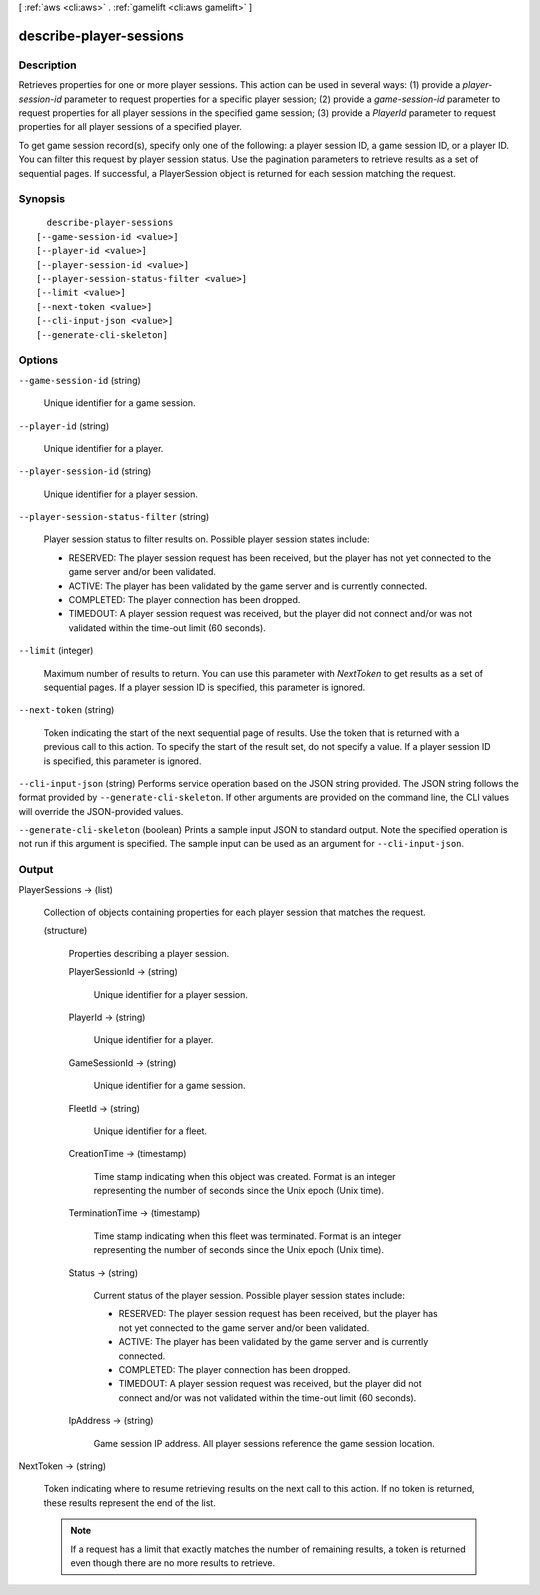 [ :ref:`aws <cli:aws>` . :ref:`gamelift <cli:aws gamelift>` ]

.. _cli:aws gamelift describe-player-sessions:


************************
describe-player-sessions
************************



===========
Description
===========



Retrieves properties for one or more player sessions. This action can be used in several ways: (1) provide a *player-session-id* parameter to request properties for a specific player session; (2) provide a *game-session-id* parameter to request properties for all player sessions in the specified game session; (3) provide a *PlayerId* parameter to request properties for all player sessions of a specified player. 

 

To get game session record(s), specify only one of the following: a player session ID, a game session ID, or a player ID. You can filter this request by player session status. Use the pagination parameters to retrieve results as a set of sequential pages. If successful, a  PlayerSession object is returned for each session matching the request.



========
Synopsis
========

::

    describe-player-sessions
  [--game-session-id <value>]
  [--player-id <value>]
  [--player-session-id <value>]
  [--player-session-status-filter <value>]
  [--limit <value>]
  [--next-token <value>]
  [--cli-input-json <value>]
  [--generate-cli-skeleton]




=======
Options
=======

``--game-session-id`` (string)


  Unique identifier for a game session.

  

``--player-id`` (string)


  Unique identifier for a player.

  

``--player-session-id`` (string)


  Unique identifier for a player session.

  

``--player-session-status-filter`` (string)


  Player session status to filter results on. Possible player session states include: 

  
  * RESERVED: The player session request has been received, but the player has not yet connected to the game server and/or been validated. 
  
  * ACTIVE: The player has been validated by the game server and is currently connected.
  
  * COMPLETED: The player connection has been dropped.
  
  * TIMEDOUT: A player session request was received, but the player did not connect and/or was not validated within the time-out limit (60 seconds).
  

  

  

``--limit`` (integer)


  Maximum number of results to return. You can use this parameter with *NextToken* to get results as a set of sequential pages. If a player session ID is specified, this parameter is ignored.

  

``--next-token`` (string)


  Token indicating the start of the next sequential page of results. Use the token that is returned with a previous call to this action. To specify the start of the result set, do not specify a value. If a player session ID is specified, this parameter is ignored.

  

``--cli-input-json`` (string)
Performs service operation based on the JSON string provided. The JSON string follows the format provided by ``--generate-cli-skeleton``. If other arguments are provided on the command line, the CLI values will override the JSON-provided values.

``--generate-cli-skeleton`` (boolean)
Prints a sample input JSON to standard output. Note the specified operation is not run if this argument is specified. The sample input can be used as an argument for ``--cli-input-json``.



======
Output
======

PlayerSessions -> (list)

  

  Collection of objects containing properties for each player session that matches the request.

  

  (structure)

    

    Properties describing a player session.

    

    PlayerSessionId -> (string)

      

      Unique identifier for a player session.

      

      

    PlayerId -> (string)

      

      Unique identifier for a player.

      

      

    GameSessionId -> (string)

      

      Unique identifier for a game session.

      

      

    FleetId -> (string)

      

      Unique identifier for a fleet.

      

      

    CreationTime -> (timestamp)

      

      Time stamp indicating when this object was created. Format is an integer representing the number of seconds since the Unix epoch (Unix time).

      

      

    TerminationTime -> (timestamp)

      

      Time stamp indicating when this fleet was terminated. Format is an integer representing the number of seconds since the Unix epoch (Unix time).

      

      

    Status -> (string)

      

      Current status of the player session. Possible player session states include: 

      
      * RESERVED: The player session request has been received, but the player has not yet connected to the game server and/or been validated. 
      
      * ACTIVE: The player has been validated by the game server and is currently connected.
      
      * COMPLETED: The player connection has been dropped.
      
      * TIMEDOUT: A player session request was received, but the player did not connect and/or was not validated within the time-out limit (60 seconds).
      

      

      

      

    IpAddress -> (string)

      

      Game session IP address. All player sessions reference the game session location. 

      

      

    

  

NextToken -> (string)

  

  Token indicating where to resume retrieving results on the next call to this action. If no token is returned, these results represent the end of the list.

   

  .. note::

    

    If a request has a limit that exactly matches the number of remaining results, a token is returned even though there are no more results to retrieve.

    

  

  

